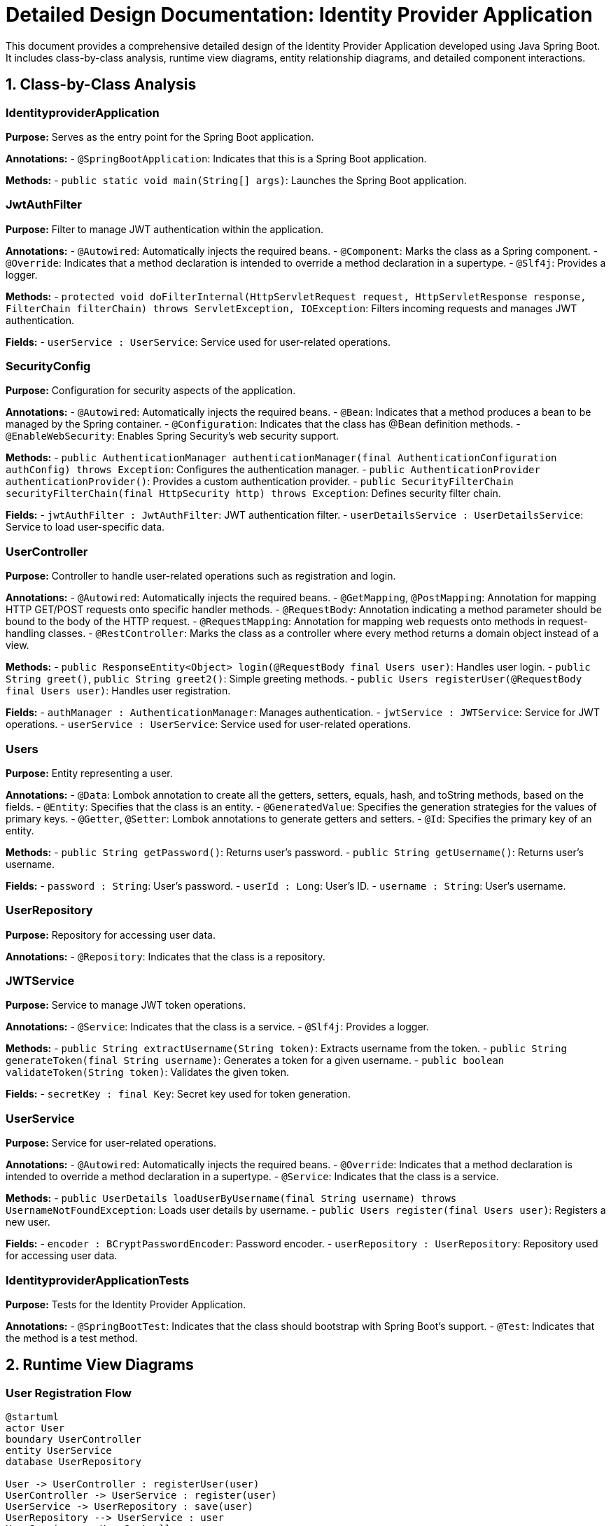 = Detailed Design Documentation: Identity Provider Application

This document provides a comprehensive detailed design of the Identity Provider Application developed using Java Spring Boot. It includes class-by-class analysis, runtime view diagrams, entity relationship diagrams, and detailed component interactions.

== 1. Class-by-Class Analysis

=== IdentityproviderApplication

*Purpose:* Serves as the entry point for the Spring Boot application.

*Annotations:*
- `@SpringBootApplication`: Indicates that this is a Spring Boot application.

*Methods:*
- `public static void main(String[] args)`: Launches the Spring Boot application.

=== JwtAuthFilter

*Purpose:* Filter to manage JWT authentication within the application.

*Annotations:*
- `@Autowired`: Automatically injects the required beans.
- `@Component`: Marks the class as a Spring component.
- `@Override`: Indicates that a method declaration is intended to override a method declaration in a supertype.
- `@Slf4j`: Provides a logger.

*Methods:*
- `protected void doFilterInternal(HttpServletRequest request, HttpServletResponse response, FilterChain filterChain) throws ServletException, IOException`: Filters incoming requests and manages JWT authentication.

*Fields:*
- `userService : UserService`: Service used for user-related operations.

=== SecurityConfig

*Purpose:* Configuration for security aspects of the application.

*Annotations:*
- `@Autowired`: Automatically injects the required beans.
- `@Bean`: Indicates that a method produces a bean to be managed by the Spring container.
- `@Configuration`: Indicates that the class has @Bean definition methods.
- `@EnableWebSecurity`: Enables Spring Security's web security support.

*Methods:*
- `public AuthenticationManager authenticationManager(final AuthenticationConfiguration authConfig) throws Exception`: Configures the authentication manager.
- `public AuthenticationProvider authenticationProvider()`: Provides a custom authentication provider.
- `public SecurityFilterChain securityFilterChain(final HttpSecurity http) throws Exception`: Defines security filter chain.

*Fields:*
- `jwtAuthFilter : JwtAuthFilter`: JWT authentication filter.
- `userDetailsService : UserDetailsService`: Service to load user-specific data.

=== UserController

*Purpose:* Controller to handle user-related operations such as registration and login.

*Annotations:*
- `@Autowired`: Automatically injects the required beans.
- `@GetMapping`, `@PostMapping`: Annotation for mapping HTTP GET/POST requests onto specific handler methods.
- `@RequestBody`: Annotation indicating a method parameter should be bound to the body of the HTTP request.
- `@RequestMapping`: Annotation for mapping web requests onto methods in request-handling classes.
- `@RestController`: Marks the class as a controller where every method returns a domain object instead of a view.

*Methods:*
- `public ResponseEntity<Object> login(@RequestBody final Users user)`: Handles user login.
- `public String greet()`, `public String greet2()`: Simple greeting methods.
- `public Users registerUser(@RequestBody final Users user)`: Handles user registration.

*Fields:*
- `authManager : AuthenticationManager`: Manages authentication.
- `jwtService : JWTService`: Service for JWT operations.
- `userService : UserService`: Service used for user-related operations.

=== Users

*Purpose:* Entity representing a user.

*Annotations:*
- `@Data`: Lombok annotation to create all the getters, setters, equals, hash, and toString methods, based on the fields.
- `@Entity`: Specifies that the class is an entity.
- `@GeneratedValue`: Specifies the generation strategies for the values of primary keys.
- `@Getter`, `@Setter`: Lombok annotations to generate getters and setters.
- `@Id`: Specifies the primary key of an entity.

*Methods:*
- `public String getPassword()`: Returns user's password.
- `public String getUsername()`: Returns user's username.

*Fields:*
- `password : String`: User's password.
- `userId : Long`: User's ID.
- `username : String`: User's username.

=== UserRepository

*Purpose:* Repository for accessing user data.

*Annotations:*
- `@Repository`: Indicates that the class is a repository.

=== JWTService

*Purpose:* Service to manage JWT token operations.

*Annotations:*
- `@Service`: Indicates that the class is a service.
- `@Slf4j`: Provides a logger.

*Methods:*
- `public String extractUsername(String token)`: Extracts username from the token.
- `public String generateToken(final String username)`: Generates a token for a given username.
- `public boolean validateToken(String token)`: Validates the given token.

*Fields:*
- `secretKey : final Key`: Secret key used for token generation.

=== UserService

*Purpose:* Service for user-related operations.

*Annotations:*
- `@Autowired`: Automatically injects the required beans.
- `@Override`: Indicates that a method declaration is intended to override a method declaration in a supertype.
- `@Service`: Indicates that the class is a service.

*Methods:*
- `public UserDetails loadUserByUsername(final String username) throws UsernameNotFoundException`: Loads user details by username.
- `public Users register(final Users user)`: Registers a new user.

*Fields:*
- `encoder : BCryptPasswordEncoder`: Password encoder.
- `userRepository : UserRepository`: Repository used for accessing user data.

=== IdentityproviderApplicationTests

*Purpose:* Tests for the Identity Provider Application.

*Annotations:*
- `@SpringBootTest`: Indicates that the class should bootstrap with Spring Boot's support.
- `@Test`: Indicates that the method is a test method.

== 2. Runtime View Diagrams

=== User Registration Flow

[plantuml, user-registration-sequence, png]
----
@startuml
actor User
boundary UserController
entity UserService
database UserRepository

User -> UserController : registerUser(user)
UserController -> UserService : register(user)
UserService -> UserRepository : save(user)
UserRepository --> UserService : user
UserService --> UserController : user
UserController --> User : user
@enduml
----

=== Authentication/Login Flow

[plantuml, authentication-sequence, png]
----
@startuml
actor User
boundary UserController
entity UserService
entity JWTService

User -> UserController : login(authRequest)
UserController -> UserService : loadUserByUsername(username)
UserService --> UserController : userDetails
UserController -> JWTService : generateToken(username)
JWTService --> UserController : token
UserController --> User : token
@enduml
----

=== JWT Token Validation Flow

[plantuml, jwt-validation-sequence, png]
----
@startuml
actor User
boundary JwtAuthFilter
entity JWTService

User -> JwtAuthFilter : request(resource)
JwtAuthFilter -> JWTService : validateToken(token)
JWTService --> JwtAuthFilter : isValid
JwtAuthFilter --> User : proceed / error
@enduml
----

== 3. Entity Relationship Diagram

[plantuml, entity-relationship-diagram, png]
----
@startuml
entity Users {
  * userId : Long
  --
  * username : String
  * password : String
}

@enduml
----

== 4. Detailed Component Interactions

=== Controller-Service-Repository Interactions

*UserController -> UserService -> UserRepository:* UserController receives HTTP requests for user operations and delegates them to UserService, which in turn interacts with UserRepository to retrieve or persist data.

=== Data Flow Through Layers

*Data Flow:* Data flows from the controller to the service layer where business logic is applied, and then to the repository layer for database interactions. The flow is typically bidirectional, with data being sent back to the user.

=== Exception Propagation

*Exception Handling:* Exceptions are thrown at the repository or service layers and are propagated up to the controllers where they are handled and appropriate HTTP responses are generated.

=== Transaction Boundaries

*Transactions:* Transactions are managed at the service layer, ensuring that database operations are completed successfully before committing the transaction.

This detailed design document provides a comprehensive overview of the Identity Provider Application, facilitating understanding and further development.